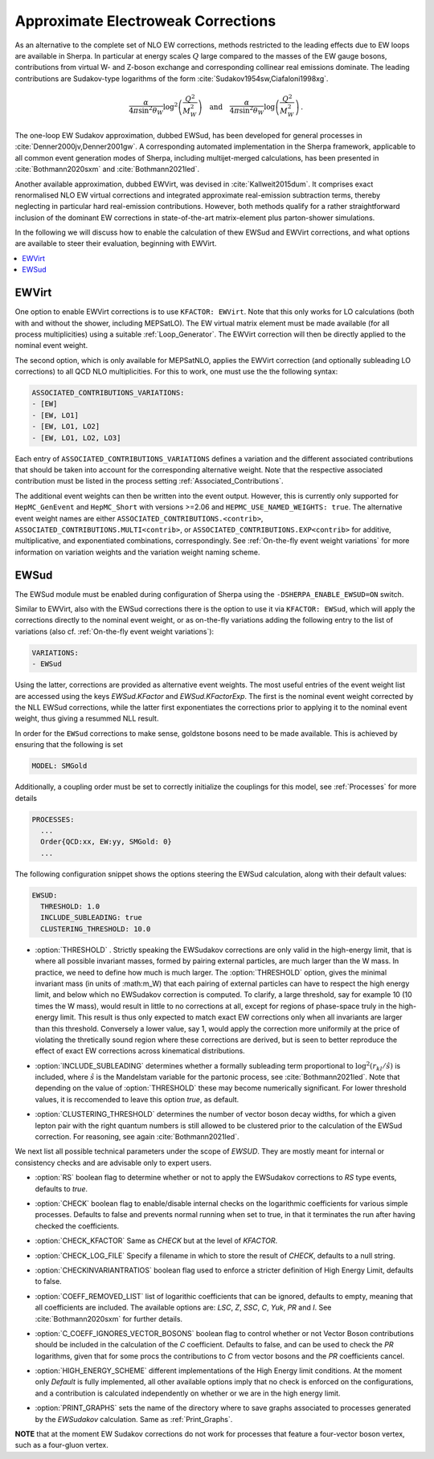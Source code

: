 .. _Approximate Electroweak Corrections:

***********************************
Approximate Electroweak Corrections
***********************************

As an alternative to the complete set of NLO EW corrections, methods restricted
to the leading effects due to EW loops are available in Sherpa. In particular
at energy scales :math:`Q` large compared to the masses of the EW gauge bosons,
contributions from virtual W- and Z-boson exchange and
corresponding collinear real emissions dominate. The leading contributions are
Sudakov-type logarithms of the form :cite:`Sudakov1954sw,Ciafaloni1998xg`.

.. math::

  \frac{\alpha}{4\pi \sin^2\theta_W}\log^2\left(\frac{Q^2}{M^2_W}\right)\quad\text{and}\quad
  \frac{\alpha}{4\pi \sin^2\theta_W}\log\left(\frac{Q^2}{M^2_W}\right)\,.

The one-loop EW Sudakov approximation, dubbed EWSud, has been developed for general processes
in :cite:`Denner2000jv,Denner2001gw`. A corresponding automated implementation in the
Sherpa framework, applicable to all common event generation modes of Sherpa,
including multijet-merged calculations, has been presented
in :cite:`Bothmann2020sxm` and :cite:`Bothmann2021led`.

Another available approximation, dubbed EWVirt, was devised in :cite:`Kallweit2015dum`.
It comprises exact renormalised NLO EW virtual corrections and integrated
approximate real-emission subtraction terms, thereby neglecting in particular hard
real-emission contributions. However, both methods qualify for a rather straightforward
inclusion of the dominant EW corrections in state-of-the-art matrix-element plus
parton-shower simulations.

In the following we will discuss how to enable the calculation of thew EWSud
and EWVirt corrections, and what options are available to steer their
evaluation, beginning with EWVirt.

.. contents::
   :local:

.. _EWVirt:

EWVirt
======

One option to enable EWVirt corrections is to use ``KFACTOR: EWVirt``.  Note
that this only works for LO calculations (both with and without the shower,
including MEPSatLO).  The EW virtual matrix element must be made available (for
all process multiplicities) using a suitable :ref:`Loop_Generator`.  The
EWVirt correction will then be directly applied to the nominal event weight.

The second option, which is only available for MEPSatNLO, applies the EWVirt
correction (and optionally subleading LO corrections) to all QCD NLO
multiplicities. For this to work, one must use the the following syntax:

.. index:: ASSOCIATED_CONTRIBUTIONS_VARIATIONS

.. code-block:: yaml

   ASSOCIATED_CONTRIBUTIONS_VARIATIONS:
   - [EW]
   - [EW, LO1]
   - [EW, LO1, LO2]
   - [EW, LO1, LO2, LO3]

Each entry of ``ASSOCIATED_CONTRIBUTIONS_VARIATIONS`` defines a variation and
the different associated contributions that should be taken into account for
the corresponding alternative weight.
Note that the respective associated contribution must be listed
in the process setting :ref:`Associated_Contributions`.

The additional event weights can then be written into the event
output.  However, this is currently only supported for
``HepMC_GenEvent`` and ``HepMC_Short`` with versions >=2.06 and
``HEPMC_USE_NAMED_WEIGHTS: true``.  The alternative event weight names
are either ``ASSOCIATED_CONTRIBUTIONS.<contrib>``,
``ASSOCIATED_CONTRIBUTIONS.MULTI<contrib>``,
or ``ASSOCIATED_CONTRIBUTIONS.EXP<contrib>``
for additive, multiplicative, and exponentiated combinations, correspondingly.
See :ref:`On-the-fly event weight variations` for more information
on variation weights and the variation weight naming scheme.

.. _EWSud:

EWSud
=====

The EWSud module must be enabled during configuration of Sherpa using the
``-DSHERPA_ENABLE_EWSUD=ON`` switch.

Similar to EWVirt, also with the EWSud corrections there is the option to use
it via ``KFACTOR: EWSud``, which will apply the corrections directly to the
nominal event weight, or as on-the-fly variations adding the following entry to
the list of variations (also cf. :ref:`On-the-fly event weight variations`):

.. code-block:: yaml

   VARIATIONS:
   - EWSud

Using the latter, corrections are provided as alternative event weights.
The most useful entries of the event weight list are accessed using the keys
`EWSud.KFactor` and `EWSud.KFactorExp`.
The first is the nominal event weight corrected by the
NLL EWSud corrections, while the latter first exponentiates the corrections
prior to applying it to the nominal event weight, thus giving a resummed NLL
result.

In order for the ``EWSud`` corrections to make sense, goldstone bosons need
to be made available. This is achieved by ensuring that the following is set

.. code-block:: yaml

   MODEL: SMGold

Additionally, a coupling order must be set to correctly initialize the
couplings for this model, see :ref:`Processes` for more details

.. code-block:: yaml

   PROCESSES:
     ...
     Order{QCD:xx, EW:yy, SMGold: 0}
     ...

The following configuration snippet shows the options steering the EWSud
calculation, along with their default values:

.. code-block:: yaml

   EWSUD:
     THRESHOLD: 1.0
     INCLUDE_SUBLEADING: true
     CLUSTERING_THRESHOLD: 10.0

.. index:: THRESHOLD

* :option:`THRESHOLD` . Strictly speaking the EWSudakov corrections are only
  valid in the high-energy limit, that is where all possible invariant masses,
  formed by pairing external particles, are much larger
  than the W mass. In practice, we need to define how much is much larger.
  The :option:`THRESHOLD` option, gives the minimal invariant mass (in units of
  :math:m_W) that each
  pairing of external particles can have to respect the high energy limit, and
  below which no EWSudakov correction is computed. To clarify, a large
  threshold, say for example 10 (10 times the W mass), would result in little to
  no corrections at all, except for regions of phase-space truly in the
  high-energy limit. This result is thus only expected to match exact EW
  corrections only when all invariants are larger than this
  threshold. Conversely a lower value, say 1, would apply the correction more
  uniformily at the price of violating the thretically sound region where these
  corrections are derived, but is seen to better reproduce the effect of exact
  EW corrections across kinematical distributions.

.. index:: INCLUDE_SUBLEADING

* :option:`INCLUDE_SUBLEADING` determines whether a formally subleading term
  proportional to :math:`\log^2(r_{kl} / \hat s)` is included,
  where :math:`\hat s` is the Mandelstam variable for the partonic process,
  see :cite:`Bothmann2021led`. Note that depending on the value of
  :option:`THRESHOLD` these may become numerically significant. For lower threshold
  values, it is reccomended to leave this option `true`, as default.

.. index:: CLUSTERING_THRESHOLD

* :option:`CLUSTERING_THRESHOLD` determines the number of vector boson decay widths,
  for which a given lepton pair with the right quantum numbers is still allowed
  to be clustered prior to the calculation of the EWSud correction.
  For reasoning, see again :cite:`Bothmann2021led`.

We next list all possible technical parameters under the scope of `EWSUD`. They
are mostly meant for internal or consistency checks and are advisable only to
expert users.

.. index:: RS

* :option:`RS` boolean flag to determine whether or not to apply the EWSudakov
  corrections to `RS` type events, defaults to `true`.

.. index:: CHECK

* :option:`CHECK` boolean flag to enable/disable internal checks on the
  logarithmic coefficients for various simple processes. Defaults to false and
  prevents normal running when set to true, in that it terminates the run after
  having checked the coefficients.

.. index:: CHECK_KFACTOR

* :option:`CHECK_KFACTOR` Same as `CHECK` but at the level of `KFACTOR`.

.. index:: CHECK_LOG_FILE

* :option:`CHECK_LOG_FILE` Specify a filename in which to store the result of
  `CHECK`, defaults to a null string.

.. index:: CHECKINVARIANTRATIOS

* :option:`CHECKINVARIANTRATIOS` boolean flag used to enforce a stricter
  definition of High Energy Limit, defaults to false.

.. index:: COEFF_REMODED_LIST

* :option:`COEFF_REMOVED_LIST` list of logarithic coefficients that can be
  ignored, defaults to empty, meaning that all coefficients are included. The
  available options are: `LSC`, `Z`, `SSC`, `C`, `Yuk`, `PR` and `I`. See
  :cite:`Bothmann2020sxm` for further details.

.. index:: C_COEFF_IGNORES_VECTOR_BOSONS

* :option:`C_COEFF_IGNORES_VECTOR_BOSONS` boolean flag to control whether or not
  Vector Boson contributions should be included in the calculation of the `C`
  coefficient. Defaults to false, and can be used to check the `PR` logarithms,
  given that for some procs the contributions to `C` from vector bosons and the
  `PR` coefficients cancel.

.. index:: HIGH_ENERGY_SCHEME

* :option:`HIGH_ENERGY_SCHEME` different implementations of the High Energy
  limit conditions. At the moment only `Default` is fully implemented, all other
  available options imply that no check is enforced on the configurations, and a
  contribution is calculated independently on whether or we are in the high
  energy limit.

.. index:: PRINT_GRAPHS

* :option:`PRINT_GRAPHS` sets the name of the directory where to save graphs
  associated to processes generated by the `EWSudakov` calculation. Same as
  :ref:`Print_Graphs`.

**NOTE**
that at the moment EW Sudakov corrections do not work for processes that feature a four-vector boson vertex, such as a four-gluon vertex.

